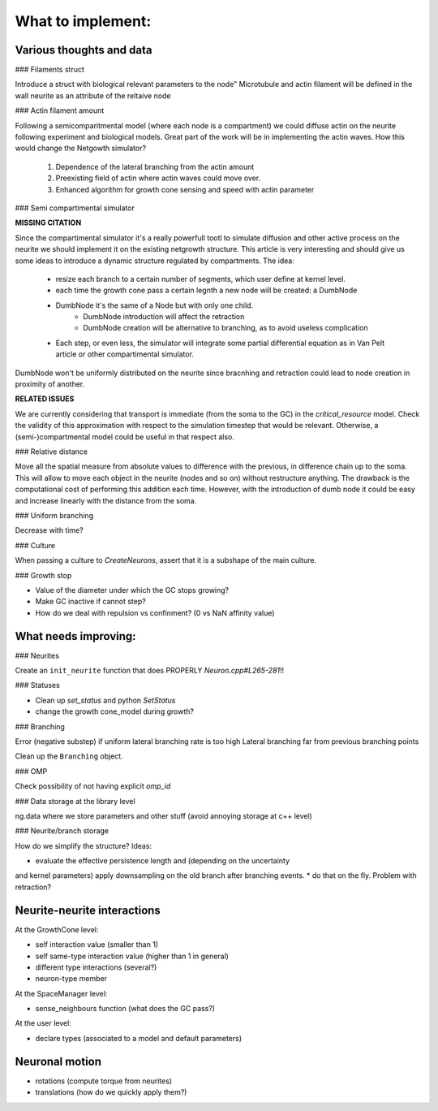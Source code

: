What to implement:
==================


Various thoughts and data
-------------------------

### Filaments struct

Introduce a struct with biological relevant parameters to the node"
Microtubule and actin filament will be defined in the wall neurite as an attribute of the reltaive
node


### Actin filament amount

Following a semicomparitmental model (where each node is a compartment) we could
diffuse actin on the neurite following experiment and biological models.
Great part of the work will be in implementing the actin waves.
How this would change the Netgowth simulator?

    1. Dependence of the lateral branching from the actin amount
    2. Preexisting field of actin where actin waves could move over.
    3. Enhanced algorithm for growth cone sensing and speed with actin parameter


### Semi compartimental simulator

**MISSING CITATION**

Since the compartimental simulator it's a really powerfull tootl to simulate
diffusion and other active process on the neurite we should implement it on the
existing netgrowth structure.
This article is very interesting and should give us some ideas to introduce a
dynamic structure regulated by compartments.
The idea:

    - resize each branch to a certain number of segments, which user define at
      kernel level.
    - each time the growth cone pass a certain legnth a new node will be
      created: a DumbNode
    - DumbNode it's the same of a Node but with only one child.
        * DumbNode introduction will affect the retraction
        * DumbNode creation will be alternative to branching, as to avoid
          useless complication
    - Each step, or even less, the simulator will integrate some partial
      differential equation as in Van Pelt article or other compartimental
      simulator.

DumbNode won't be uniformly distributed on the neurite since bracnhing and
retraction could lead to node creation in proximity of another.

**RELATED ISSUES**

We are currently considering that transport is immediate (from the soma to the
GC) in the `critical_resource` model. Check the validity of this approximation
with respect to the simulation timestep that would be relevant. Otherwise,
a (semi-)compartmental model could be useful in that respect also.


### Relative distance

Move all the spatial measure from absolute values to difference with the
previous, in difference chain up to the soma.
This will allow to move each object in the neurite (nodes and so on) without
restructure anything.
The drawback is the computational cost of performing this addition each time.
However, with the introduction of dumb node it could be easy and increase
linearly with the distance from the soma.


### Uniform branching

Decrease with time?


### Culture

When passing a culture to `CreateNeurons`, assert that it is a subshape of the
main culture.


### Growth stop

* Value of the diameter under which the GC stops growing?
* Make GC inactive if cannot step?
* How do we deal with repulsion vs confinment? (0 vs NaN affinity value)


What needs improving:
---------------------

### Neurites

Create an ``init_neurite`` function that does PROPERLY `Neuron.cpp#L265-281`!!


### Statuses

* Clean up `set_status` and python `SetStatus`
* change the growth cone_model during growth?


### Branching

Error (negative substep) if uniform lateral branching rate is too high
Lateral branching far from previous branching points

Clean up the ``Branching`` object.


### OMP

Check possibility of not having explicit `omp_id`


### Data storage at the library level

ng.data where we store parameters and other stuff (avoid annoying storage at c++ level)


### Neurite/branch storage

How do we simplify the structure? Ideas:

* evaluate the effective persistence length and (depending on the uncertainty
and kernel parameters) apply downsampling on the old branch after branching events.
* do that on the fly. Problem with retraction?


Neurite-neurite interactions
----------------------------

At the GrowthCone level:

* self interaction value (smaller than 1)
* self same-type interaction value (higher than 1 in general)
* different type interactions (several?)
* neuron-type member

At the SpaceManager level:

* sense_neighbours function (what does the GC pass?)

At the user level:

* declare types (associated to a model and default parameters)


Neuronal motion
---------------

* rotations (compute torque from neurites)
* translations (how do we quickly apply them?)
